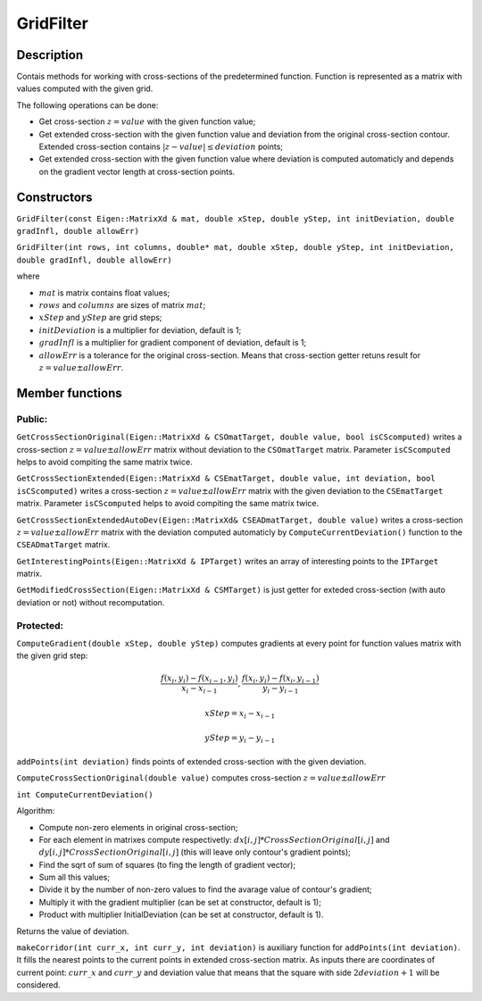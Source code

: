 GridFilter
~~~~~~~~~~

Description
^^^^^^^^^^^

Contais methods for working with cross-sections of the predetermined function. Function is represented as a matrix with values computed with the given grid.

The following operations can be done:

* Get cross-section :math:`z=value` with the given function value;

* Get extended cross-section with the given function value and deviation from the original cross-section contour. Extended cross-section contains :math:`|z-value|  ≤  deviation` points;

* Get extended cross-section with the given function value where deviation is computed automaticly and depends on the gradient vector length at cross-section points.

Constructors
^^^^^^^^^^^^


``GridFilter(const Eigen::MatrixXd & mat, double xStep, double yStep, int initDeviation, double gradInfl, double allowErr)``

``GridFilter(int rows, int columns, double* mat, double xStep, double yStep, int initDeviation, double gradInfl, double allowErr)``

where 

* :math:`mat` is matrix contains float values;

* :math:`rows` and :math:`columns` are sizes of matrix :math:`mat`;

* :math:`xStep` and :math:`yStep` are grid steps;

* :math:`initDeviation` is a multiplier for deviation, default is 1;

* :math:`gradInfl` is a multiplier for gradient component of deviation, default is 1;

* :math:`allowErr` is a tolerance for the original cross-section. Means that cross-section getter retuns result for :math:`z=value±allowErr`.


Member functions
^^^^^^^^^^^^^^^^

Public:
-------

``GetCrossSectionOriginal(Eigen::MatrixXd & CSOmatTarget, double value, bool isCScomputed)`` writes a cross-section :math:`z=value±allowErr` matrix without deviation to the ``CSOmatTarget`` matrix. Parameter ``isCScomputed`` helps to avoid compiting the same matrix twice.

``GetCrossSectionExtended(Eigen::MatrixXd & CSEmatTarget, double value, int deviation, bool isCScomputed)`` writes a cross-section :math:`z=value±allowErr` matrix with the given deviation to the ``CSEmatTarget`` matrix. Parameter ``isCScomputed`` helps to avoid compiting the same matrix twice.

``GetCrossSectionExtendedAutoDev(Eigen::MatrixXd& CSEADmatTarget, double value)`` writes a cross-section :math:`z=value±allowErr` matrix with the deviation computed automaticly by ``ComputeCurrentDeviation()`` function to the ``CSEADmatTarget`` matrix.

``GetInterestingPoints(Eigen::MatrixXd & IPTarget)`` writes an array of interesting points to the ``IPTarget`` matrix.

``GetModifiedCrossSection(Eigen::MatrixXd & CSMTarget)`` is just getter for exteded cross-section (with auto deviation or not) without recomputation.

Protected:
----------

``ComputeGradient(double xStep, double yStep)`` computes gradients at every point for function values matrix with the given grid step:

.. math::
  \frac {f(x_i,y_i) - f(x_{i-1}, y_i)} {x_{i} - x_{i-1}},  \frac {f(x_i,y_i) - f(x_i, y_{i-1})} {y_{i} - y_{i-1}}

.. math:: 
  xStep = x_{i} - x_{i-1}

.. math::
  yStep = y_{i} - y_{i-1}

``addPoints(int deviation)`` finds points of extended cross-section with the given deviation.

.. uml:: 
   
   @startuml
	while(For each point in matrix)
		if (Cross-section contains current point) then (yes)
			if (Interesting points array contains this point) then (no)
				:Add point to interesting points array;
				:Set the corresponding extended cross-section matrix point 1;
			endif
			:makeCorridor(current_x, current_y, deviation);
			
		endif
	endwhile
        stop
   @enduml

``ComputeCrossSectionOriginal(double value)`` computes cross-section :math:`z = value ± allowErr`

``int ComputeCurrentDeviation()``

Algorithm:

* Compute non-zero elements in original cross-section;

* For each element in matrixes compute respectivetly: :math:`dx[i, j] * CrossSectionOriginal[i, j]` and :math:`dy[i, j] * CrossSectionOriginal[i, j]` (this will leave only contour's gradient points);

* Find the sqrt of sum of squares (to fing the length of gradient vector);

* Sum all this values;

* Divide it by the number of non-zero values to find the avarage value of contour's gradient;

* Multiply it with the gradient multiplier (can be set at constructor, default is 1); 

* Product with multiplier InitialDeviation (can be set at constructor, default is 1).

Returns the value of deviation.


``makeCorridor(int curr_x, int curr_y, int deviation)`` is auxiliary function for ``addPoints(int deviation)``. It fills the nearest points to the current points in extended cross-section matrix. As inputs there are coordinates of current point: :math:`curr\_x` and :math:`curr\_y` and deviation value that means that the square with side :math:`2 deviation + 1` will be considered. 

.. uml::

   @startuml
   while (For each the nearest point)
   if (Cross-section contains current point) then (yes)
   	if (Interesting points array contains this point) then (no)
   		:Add point to interesting points array;
   		:Set the corresponding extended cross-section matrix point 1;
   	endif
   endif
   endwhile
   stop
   @enduml

